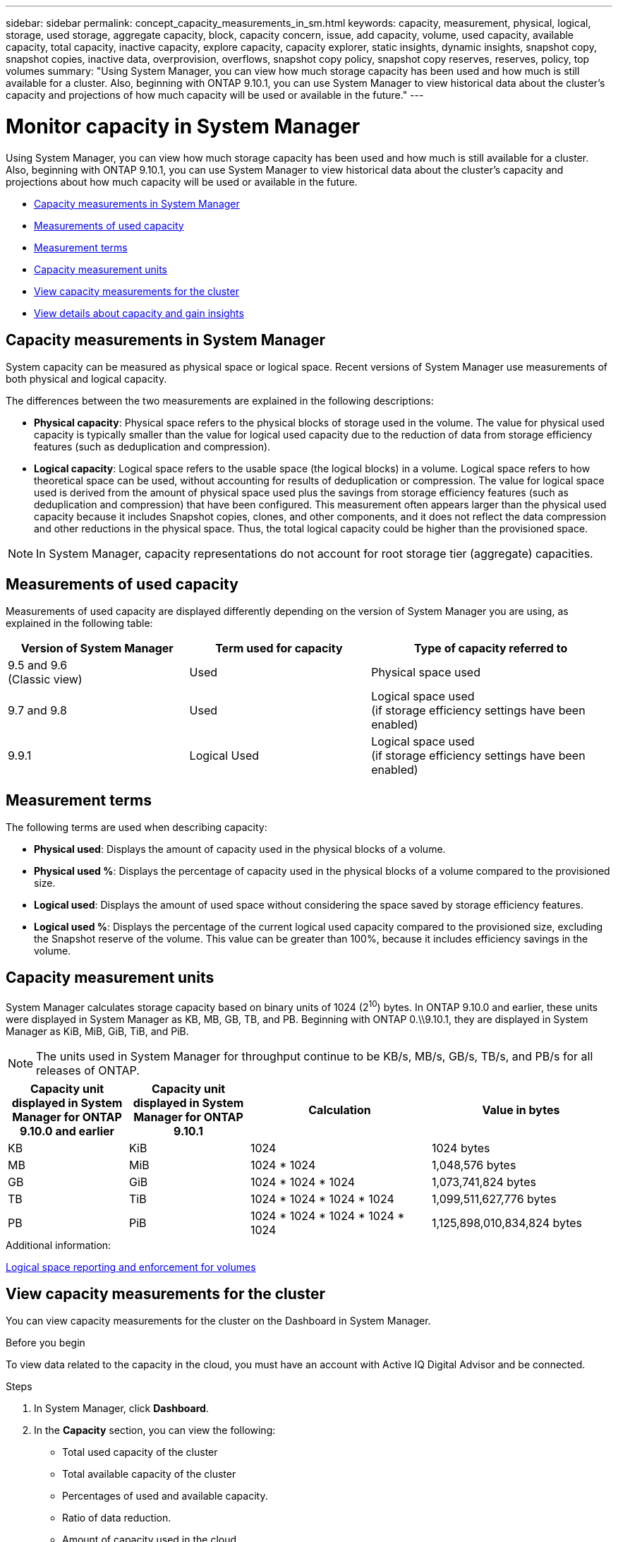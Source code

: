 ---
sidebar: sidebar
permalink: concept_capacity_measurements_in_sm.html
keywords: capacity, measurement, physical, logical, storage, used storage, aggregate capacity, block, capacity concern, issue, add capacity, volume, used capacity, available capacity, total capacity, inactive capacity, explore capacity, capacity explorer, static insights, dynamic insights, snapshot copy, snapshot copies, inactive data, overprovision, overflows, snapshot copy policy, snapshot copy reserves, reserves, policy, top volumes
summary: "Using System Manager, you can view how much storage capacity has been used and how much is still available for a cluster.  Also, beginning with ONTAP 9.10.1, you can use System Manager to view historical data about the cluster’s capacity and projections of how much capacity will be used or available in the future."
---

= Monitor capacity in System Manager

:toc: macro
:toclevels: 1
:hardbreaks:
:nofooter:
:icons: font
:linkattrs:
:imagesdir: ./media/

[.lead]
Using System Manager, you can view how much storage capacity has been used and how much is still available for a cluster.  Also, beginning with ONTAP 9.10.1, you can use System Manager to view historical data about the cluster’s capacity and projections about how much capacity will be used or available in the future.

* <<cap-measurements-sm>>
* <<measurements-used-cap>>
* <<measurement-terms>>
* <<cap-measurement-units>>
* <<view-cap-measurements>>
* <<view-details-gain-insights>>

[[cap-measurements-sm]]
== Capacity measurements in System Manager

System capacity can be measured as physical space or logical space. Recent versions of System Manager use measurements of both physical and logical capacity.

The differences between the two measurements are explained in the following descriptions:

* *Physical capacity*:  Physical space refers to the physical blocks of storage used in the volume. The value for physical used capacity is typically smaller than the value for logical used capacity due to the reduction of data from storage efficiency features (such as deduplication and compression).

* *Logical capacity*: Logical space refers to the usable space (the logical blocks) in a volume. Logical space refers to how theoretical space can be used, without accounting for results of deduplication or compression.  The value for logical space used is derived from the amount of physical space used plus the savings from storage efficiency features (such as deduplication and compression) that have been configured.  This measurement often appears larger than the physical used capacity because it includes Snapshot copies, clones, and other components, and it does not reflect the data compression and other reductions in the physical space. Thus, the total logical capacity could be higher than the provisioned space.

NOTE: In System Manager, capacity representations do not account for root storage tier (aggregate) capacities.

[[measurements-used-cap]]
== Measurements of used capacity

Measurements of used capacity are displayed differently depending on the version of System Manager you are using, as explained in the following table:

[cols="30,30,40"]
|===

h| Version of System Manager h| Term used for capacity  h| Type of capacity referred to

a|9.5 and 9.6
(Classic view)
a|Used
a|Physical space used

a|9.7 and 9.8
a|Used
a|Logical space used
(if storage efficiency settings have been enabled)

a|9.9.1
a|Logical Used
a|Logical space used
(if storage efficiency settings have been enabled)
|===

[[measurement-terms]]
== Measurement terms
The following terms are used when describing capacity:

* *Physical used*: Displays the amount of capacity used in the physical blocks of a volume.
* *Physical used %*: Displays the percentage of capacity used in the physical blocks of a volume compared to the provisioned size.
* *Logical used*: Displays the amount of used space without considering the space saved by storage efficiency features.
* *Logical used %*: Displays the percentage of the current logical used capacity compared to the provisioned size, excluding the Snapshot reserve of the volume.  This value can be greater than 100%, because it includes efficiency savings in the volume.

[[cap-measurement-units]]
== Capacity measurement units
System Manager calculates storage capacity based on binary units of 1024 (2^10^) bytes.  In ONTAP 9.10.0 and earlier, these units were displayed in System Manager as KB, MB, GB, TB, and PB.  Beginning with ONTAP 0.\\9.10.1, they are displayed in System Manager as KiB, MiB, GiB, TiB, and PiB.

NOTE:  The units used in System Manager for throughput continue to be KB/s, MB/s, GB/s, TB/s, and PB/s for all releases of ONTAP.

[cols="20,20,30,30"]
|===

h| Capacity unit displayed in System Manager for ONTAP 9.10.0 and earlier
h| Capacity unit displayed in System Manager for ONTAP 9.10.1
h| Calculation
>h| Value in bytes

a| KB
a| KiB
a| 1024
>a| 1024 bytes

a| MB
a| MiB
a| 1024 * 1024
>a| 1,048,576 bytes

a| GB
a| GiB
a| 1024 * 1024 * 1024
>a| 1,073,741,824 bytes

a| TB
a| TiB
a| 1024 * 1024 * 1024 * 1024
>a| 1,099,511,627,776 bytes

a| PB
a| PiB
a| 1024 * 1024 * 1024 * 1024 * 1024
>a| 1,125,898,010,834,824 bytes

|===

.Additional information:
link:../volumes/logical-space-reporting-enforcement-concept.html[Logical space reporting and enforcement for volumes]

[[view-cap-measurements]]
== View capacity measurements for the cluster

You can view capacity measurements for the cluster on the Dashboard in System Manager.

.Before you begin

To view data related to the capacity in the cloud, you must have an account with Active IQ Digital Advisor and be connected.

.Steps

. In System Manager, click *Dashboard*.

. In the *Capacity* section, you can view the following:
+
* Total used capacity of the cluster
* Total available capacity of the cluster
* Percentages of used and available capacity.
* Ratio of data reduction.
* Amount of capacity used in the cloud.
* History of capacity usage.
* Projection of capacity usage

. Click image:../media/icon_arrow.gif[right arrow] to view more details about the capacity of the cluster.

[[view-details-gain-insights]]
== View details about capacity and gain insights

Beginning with ONTAP 9.10.1, you can view details about the health of the volumes, the capacity of each volume, and how each volume is protected.  With these details, you can gain insights and adjust your storage capacity capabilities.

.Before you begin

To view data related to the capacity in the cloud, you must have and account with Active IQ Digital Advisor and be connected.

.Steps

. In System Manager, click *Volumes*.

. At the far upper-right of the *All Volumes* page, click *Expand Summary*.
+
* Summary metrics are displayed for the *Health*, *Capacity*, and *Protection* of the volumes.
* For each volume listed in the table, a chart in the *Capacity* column displays the totals and percentages of used and available capacity for the volume.

. In the *Capacity* summary, click on *Explore Capacity* to view more details in the *Capacity Explorer*.
+
A chart is displayed that shows the top 100 volumes.  The boxes represent volumes; the boxes are shaded darker and sized larger as the sizes of the volumes increase.

. At the top of the chart, click image:../media/icon_dropdown_arrow.gif[down arrow] to expand the pull-down menu.

. Select a view to display the top 100 volumes for any of the categories:
+
* Volumes by used capacity
* Volumes by available capacity
* Volumes by total capacity
* Volumes by inactive data Capacity

. You can perform any of the following actions:
+
* *Hover your cursor over a box* to view the name, used capacity size, and total size of that volume.
* *Click on a volume name* to view a list of files.
* *Click on a box* to view a summary of that specific volume in the panel to the right.
+
You can view additional details by clicking *View Details*.  The summary information is followed by static and dynamic insights:
+

[cols="30,70"]
|===

| *Static insights*
a|
* Percentage of total available cluster capacity that is used by this volume.
*	Percentage of provisioned volume size allocated for Snapshot copy reserves.

| *Dynamic insights*
a|
*	Snapshot copy overflows:  You can delete Snapshot copies, enable automatic deletion of Snapshot copies, edit a Snapshot copy policy, and update a tiering policy.
*	Amount of inactive data in the volume.
*	Whether the volume is overprovisioned.  You can resize the volume.
*	How much space can be reclaimed by deleting Snapshot copies. You can delete Snapshot copies.
|===

// JIRA IE-230, 31 MAR 2021
// TN-0060, 24 JUN 2021

// JIRA IE-381
